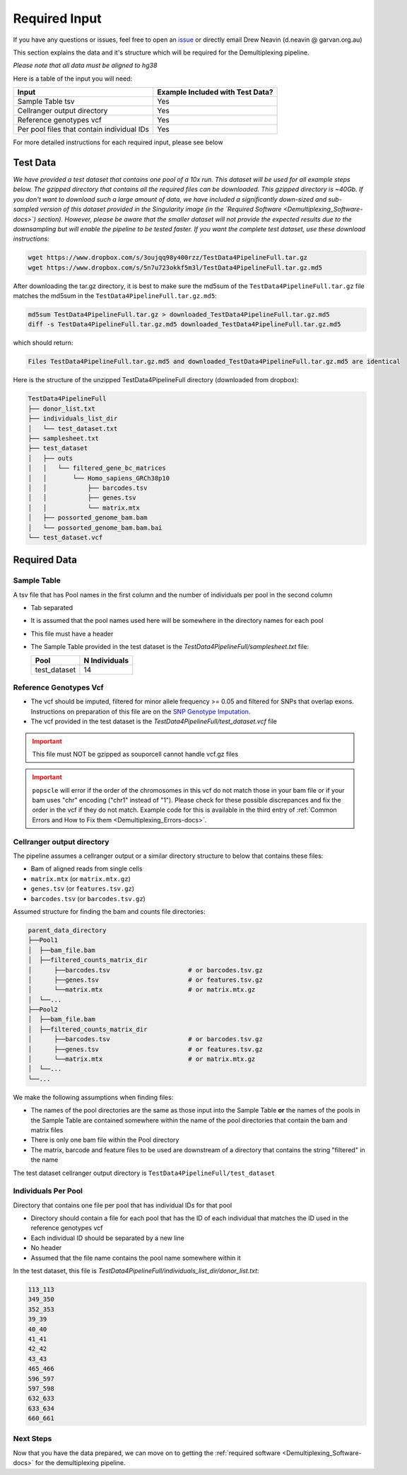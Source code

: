 .. _Demultiplexing_Input-docs:

========================
Required Input
========================

.. _issue: https://github.com/sc-eQTLgen-consortium/WG1-pipeline-QC/issues
.. _popscle-demuxlet: https://github.com/statgen/popscle
.. _souporcell: https://github.com/wheaton5/souporcell

If you have any questions or issues, feel free to open an issue_ or directly email Drew Neavin (d.neavin @ garvan.org.au)

This section explains the data and it's structure which will be required for the Demultiplexing pipeline.

*Please note that all data must be aligned to hg38*


Here is a table of the input you will need:

+--------------------------------------------+----------------------------------+
| Input                                      | Example Included with Test Data? |
+============================================+==================================+
| Sample Table tsv                           | Yes                              |
+--------------------------------------------+----------------------------------+
| Cellranger output directory                | Yes                              |
+--------------------------------------------+----------------------------------+
| Reference genotypes vcf                    | Yes                              |
+--------------------------------------------+----------------------------------+
| Per pool files that contain individual IDs | Yes                              |
+--------------------------------------------+----------------------------------+

For more detailed instructions for each required input, please see below

Test Data
=========

*We have provided a test dataset that contains one pool of a 10x run. This dataset will be used for all example steps below. 
The gzipped directory that contains all the required files can be downloaded. This gzipped directory is ~40Gb. 
If you don't want to download such a large amount of data, we have included a significantly down-sized and sub-sampled version of this dataset provided in the Singularity image (in the `Required Software <Demultiplexing_Software-docs>`) section). 
However, please be aware that the smaller dataset will not provide the expected results due to the downsampling but will enable the pipeline to be tested faster. 
If you want the complete test dataset, use these download instructions:*


.. code-block:: bash

  wget https://www.dropbox.com/s/3oujqq98y400rzz/TestData4PipelineFull.tar.gz
  wget https://www.dropbox.com/s/5n7u723okkf5m3l/TestData4PipelineFull.tar.gz.md5



After downloading the tar.gz directory, it is best to make sure the md5sum of the ``TestData4PipelineFull.tar.gz`` file matches the md5sum in the ``TestData4PipelineFull.tar.gz.md5``:

.. code-block:: bash

  md5sum TestData4PipelineFull.tar.gz > downloaded_TestData4PipelineFull.tar.gz.md5
  diff -s TestData4PipelineFull.tar.gz.md5 downloaded_TestData4PipelineFull.tar.gz.md5


which should return:

.. code-block:: bash

  Files TestData4PipelineFull.tar.gz.md5 and downloaded_TestData4PipelineFull.tar.gz.md5 are identical



Here is the structure of the unzipped TestData4PipelineFull directory (downloaded from dropbox):

.. code-block:: bash
    
  TestData4PipelineFull
  ├── donor_list.txt
  ├── individuals_list_dir
  │   └── test_dataset.txt
  ├── samplesheet.txt
  ├── test_dataset
  │   ├── outs
  │   │   └── filtered_gene_bc_matrices
  │   │       └── Homo_sapiens_GRCh38p10
  │   │           ├── barcodes.tsv
  │   │           ├── genes.tsv
  │   │           └── matrix.mtx
  │   ├── possorted_genome_bam.bam
  │   └── possorted_genome_bam.bam.bai
  └── test_dataset.vcf


Required Data
=============

Sample Table
------------

A tsv file that has Pool names in the first column and the number of individuals per pool in the second column

- Tab separated

- It is assumed that the pool names used here will be somewhere in the directory names for each pool

- This file must have a header

- The Sample Table provided in the test dataset is the `TestData4PipelineFull/samplesheet.txt` file:
  
  +---------------+---------------+
  | Pool          | N Individuals |
  +===============+===============+
  | test_dataset  | 14            |
  +---------------+---------------+

Reference Genotypes Vcf
------------------------

- The vcf should be imputed, filtered for minor allele frequency >= 0.05 and filtered for SNPs that overlap exons. Instructions on preparation of this file are on the `SNP Genotype Imputation <Imputation_Background-docs>`__.

- The vcf provided in the test dataset is the `TestData4PipelineFull/test_dataset.vcf` file

.. admonition:: Important
  :class: caution
  
  This file must NOT be gzipped as souporcell cannot handle vcf.gz files

.. admonition:: Important
  :class: caution
  
  ``popscle`` will error if the order of the chromosomes in this vcf do not match those in your bam file or if your bam uses "chr" encoding ("chr1" instead of "1"). Please check for these possible discrepances and fix the order in the vcf if they do not match. Example code for this is available in the third entry of :ref:`Common Errors and How to Fix them <Demultiplexing_Errors-docs>`.
    

Cellranger output directory
---------------------------

The pipeline assumes a cellranger output or a similar directory structure to below that contains these files:
  
- Bam of aligned reads from single cells

- ``matrix.mtx`` (or ``matrix.mtx.gz``)

- ``genes.tsv`` (or ``features.tsv.gz``)

- ``barcodes.tsv`` (or ``barcodes.tsv.gz``)

Assumed structure for finding the bam and counts file directories:
 
.. code-block:: bash

  parent_data_directory
  ├──Pool1
  │  ├──bam_file.bam
  │  ├──filtered_counts_matrix_dir
  │      ├──barcodes.tsv                     # or barcodes.tsv.gz
  │      ├──genes.tsv                        # or features.tsv.gz
  │      └──matrix.mtx                       # or matrix.mtx.gz
  │  └──...
  ├──Pool2
  │  ├──bam_file.bam
  │  ├──filtered_counts_matrix_dir
  │      ├──barcodes.tsv                     # or barcodes.tsv.gz
  │      ├──genes.tsv                        # or features.tsv.gz
  │      └──matrix.mtx                       # or matrix.mtx.gz
  │  └──...
  └──...


We make the following assumptions when finding files:

- The names of the pool directories are the same as those input into the Sample Table **or** the names of the pools in the Sample Table are contained somewhere within the name of the pool directories that contain the bam and matrix files

- There is only one bam file within the Pool directory

- The matrix, barcode and feature files to be used are downstream of a directory that contains the string "filtered" in the name

The test dataset cellranger output directory is ``TestData4PipelineFull/test_dataset``


Individuals Per Pool
--------------------

Directory that contains one file per pool that has individual IDs for that pool

- Directory should contain a file for each pool that has the ID of each individual that matches the ID used in the reference genotypes vcf

- Each individual ID should be separated by a new line

- No header

- Assumed that the file name contains the pool name somewhere within it

In the test dataset, this file is `TestData4PipelineFull/individuals_list_dir/donor_list.txt`:

.. code-block:: bash

  113_113
  349_350
  352_353
  39_39
  40_40
  41_41
  42_42
  43_43
  465_466
  596_597
  597_598
  632_633
  633_634
  660_661


Next Steps
------------

Now that you have the data prepared, we can move on to getting the :ref:`required software <Demultiplexing_Software-docs>` for the demultiplexing pipeline.